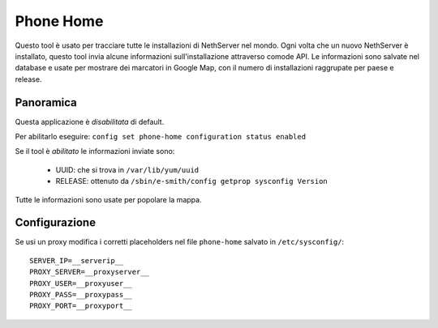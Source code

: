 .. _phonehome-section:

==========
Phone Home
==========
Questo tool è usato per tracciare tutte le installazioni di NethServer nel mondo. Ogni volta che un nuovo NethServer è installato, questo tool invia alcune informazioni sull'installazione attraverso comode API. Le informazioni sono salvate nel database e usate per mostrare dei marcatori in Google Map, con il numero di installazioni raggrupate per paese e release.

Panoramica
==========
Questa applicazione è *disabilitata* di default.

Per abilitarlo eseguire: ``config set phone-home configuration status enabled``

Se il tool è *abilitato* le informazioni inviate sono:

 * UUID: che si trova in ``/var/lib/yum/uuid``
 * RELEASE: ottenuto da ``/sbin/e-smith/config getprop sysconfig Version``

Tutte le informazioni sono usate per popolare la mappa.


Configurazione
==============

Se usi un proxy modifica i corretti placeholders nel file ``phone-home`` salvato in ``/etc/sysconfig/``: ::

 SERVER_IP=__serverip__
 PROXY_SERVER=__proxyserver__
 PROXY_USER=__proxyuser__
 PROXY_PASS=__proxypass__
 PROXY_PORT=__proxyport__
